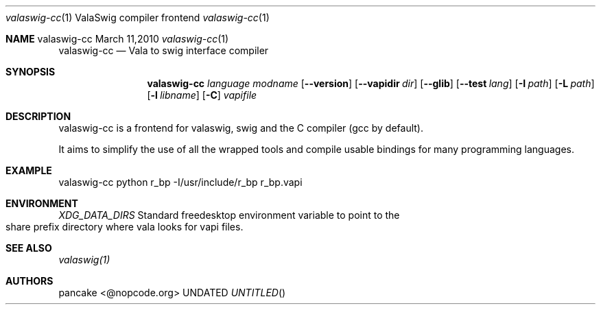 .Dd March 11,2010
.Dt valaswig-cc \&1 "ValaSwig compiler frontend"
.Os valaswig-cc
.Sh NAME
.
.Dd
.Nm valaswig-cc
.Nd Vala to swig interface compiler
.Pp
.Sh SYNOPSIS
.Nm valaswig-cc
.Ar language
.Ar modname
.Op Fl -version
.Op Fl -vapidir Ar dir
.Op Fl -glib
.Op Fl -test Ar lang
.Op Fl I Ar path
.Op Fl L Ar path
.Op Fl l Ar libname
.Op Fl C
.Ar vapifile
.Sh DESCRIPTION
valaswig-cc is a frontend for valaswig, swig and the C compiler (gcc by default).
.Pp
It aims to simplify the use of all the wrapped tools and compile usable bindings for many programming languages.
.Pp
.Sh EXAMPLE
valaswig-cc python r_bp \-I/usr/include/r_bp r_bp.vapi
.Pp
.Sh ENVIRONMENT
.Bl -tag -width Fl
.Ar XDG_DATA_DIRS
Standard freedesktop environment variable to point to the share prefix directory where vala looks for vapi files.
.El
.Sh SEE ALSO
.Pp
.Xr valaswig(1)
.Pp
.Sh AUTHORS
.Pp
pancake <@nopcode.org>
